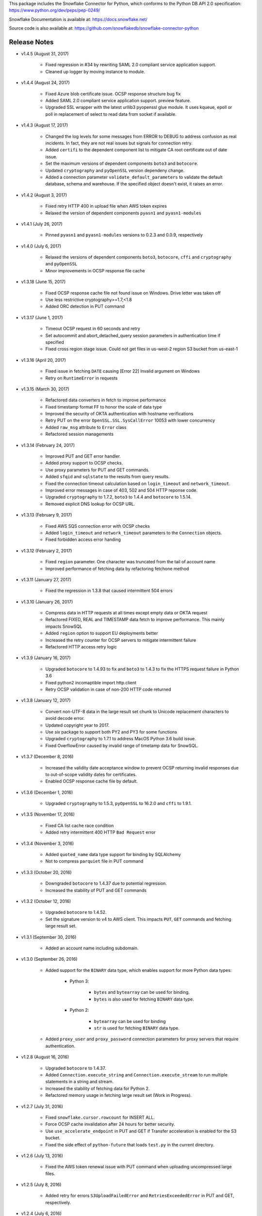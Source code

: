 This package includes the Snowflake Connector for Python, which conforms to the Python DB API 2.0 specification:
https://www.python.org/dev/peps/pep-0249/

Snowflake Documentation is available at:
https://docs.snowflake.net/

Source code is also available at: https://github.com/snowflakedb/snowflake-connector-python

Release Notes
-------------------------------------------------------------------------------

- v1.4.5 (August 31, 2017)

    - Fixed regression in #34 by rewriting SAML 2.0 compliant service application support.
    - Cleaned up logger by moving instance to module.

- v1.4.4 (August 24, 2017)

    - Fixed Azure blob certificate issue. OCSP response structure bug fix
    - Added SAML 2.0 compliant service application support. preview feature.
    - Upgraded SSL wrapper with the latest urllib3 pyopenssl glue module. It uses kqueue, epoll or poll in replacement of select to read data from socket if available.

- v1.4.3 (August 17, 2017)

    - Changed the log levels for some messages from ERROR to DEBUG to address confusion as real incidents. In fact, they are not real issues but signals for connection retry.
    - Added ``certifi`` to the dependent component list to mitigate CA root certificate out of date issue.
    - Set the maximum versions of dependent components ``boto3`` and ``botocore``.
    - Updated ``cryptography`` and ``pyOpenSSL`` version dependeny change.
    - Added a connection parameter ``validate_default_parameters`` to validate the default database, schema and warehouse. If the specified object doesn't exist, it raises an error.

- v1.4.2 (August 3, 2017)

    - Fixed retry HTTP 400 in upload file when AWS token expires
    - Relaxed the version of dependent components ``pyasn1`` and ``pyasn1-modules``

- v1.4.1 (July 26, 2017)

    - Pinned ``pyasn1`` and ``pyasn1-modules`` versions to 0.2.3 and 0.0.9, respectively

- v1.4.0 (July 6, 2017)

    - Relaxed the versions of dependent components ``boto3``, ``botocore``, ``cffi`` and ``cryptography`` and ``pyOpenSSL``
    - Minor improvements in OCSP response file cache

- v1.3.18 (June 15, 2017)

    - Fixed OCSP response cache file not found issue on Windows. Drive letter was taken off
    - Use less restrictive cryptography>=1.7,<1.8
    - Added ORC detection in PUT command

- v1.3.17 (June 1, 2017)

    - Timeout OCSP request in 60 seconds and retry
    - Set autocommit and abort_detached_query session parameters in authentication time if specified
    - Fixed cross region stage issue. Could not get files in us-west-2 region S3 bucket from us-east-1

- v1.3.16 (April 20, 2017)

    - Fixed issue in fetching ``DATE`` causing [Error 22] Invalid argument on Windows
    - Retry on ``RuntimeError`` in requests

- v1.3.15 (March 30, 2017)

    - Refactored data converters in fetch to improve performance
    - Fixed timestamp format FF to honor the scale of data type
    - Improved the security of OKTA authentication with hostname verifications
    - Retry PUT on the error ``OpenSSL.SSL.SysCallError`` 10053 with lower concurrency
    - Added ``raw_msg`` attribute to ``Error`` class
    - Refactored session managements

- v1.3.14 (February 24, 2017)

    - Improved PUT and GET error handler.
    - Added proxy support to OCSP checks.
    - Use proxy parameters for PUT and GET commands.
    - Added ``sfqid`` and ``sqlstate`` to the results from query results.
    - Fixed the connection timeout calculation based on ``login_timeout`` and ``network_timeout``.
    - Improved error messages in case of 403, 502 and 504 HTTP reponse code.
    - Upgraded ``cryptography`` to 1.7.2, ``boto3`` to 1.4.4 and ``botocore`` to 1.5.14.
    - Removed explicit DNS lookup for OCSP URL.

- v1.3.13 (February 9, 2017)

    - Fixed AWS SQS connection error with OCSP checks
    - Added ``login_timeout`` and ``network_timeout`` parameters to the ``Connection`` objects.
    - Fixed forbidden access error handing

- v1.3.12 (February 2, 2017)

    - Fixed ``region`` parameter. One character was truncated from the tail of account name
    - Improved performance of fetching data by refactoring fetchone method

- v1.3.11 (January 27, 2017)

    - Fixed the regression in 1.3.8 that caused intermittent 504 errors

- v1.3.10 (January 26, 2017)

    - Compress data in HTTP requests at all times except empty data or OKTA request
    - Refactored FIXED, REAL and TIMESTAMP data fetch to improve performance. This mainly impacts SnowSQL
    - Added ``region`` option to support EU deployments better
    - Increased the retry counter for OCSP servers to mitigate intermittent failure
    - Refactored HTTP access retry logic

- v1.3.9 (January 16, 2017)

    - Upgraded ``botocore`` to 1.4.93 to fix and ``boto3`` to 1.4.3 to fix the HTTPS request failure in Python 3.6
    - Fixed python2 incomaptible import http.client
    - Retry OCSP validation in case of non-200 HTTP code returned

- v1.3.8 (January 12, 2017)

    - Convert non-UTF-8 data in the large result set chunk to Unicode replacement characters to avoid decode error.
    - Updated copyright year to 2017.
    - Use `six` package to support both PY2 and PY3 for some functions
    - Upgraded ``cryptography`` to 1.7.1 to address MacOS Python 3.6 build issue.
    - Fixed OverflowError caused by invalid range of timetamp data for SnowSQL.

- v1.3.7 (December 8, 2016)

    - Increased the validity date acceptance window to prevent OCSP returning invalid responses due to out-of-scope validity dates for certificates.
    - Enabled OCSP response cache file by default.

- v1.3.6 (December 1, 2016)

    - Upgraded ``cryptography`` to 1.5.3, ``pyOpenSSL`` to 16.2.0 and ``cffi`` to 1.9.1.

- v1.3.5 (November 17, 2016)

    - Fixed CA list cache race condition
    - Added retry intermittent 400 HTTP ``Bad Request`` error

- v1.3.4 (November 3, 2016)

    - Added ``quoted_name`` data type support for binding by SQLAlchemy
    - Not to compress ``parquiet`` file in PUT command

- v1.3.3 (October 20, 2016)

    - Downgraded ``botocore`` to 1.4.37 due to potential regression.
    - Increased the stability of PUT and GET commands

- v1.3.2 (October 12, 2016)

    - Upgraded ``botocore`` to 1.4.52.
    - Set the signature version to v4 to AWS client. This impacts ``PUT``, ``GET`` commands and fetching large result set.

- v1.3.1 (September 30, 2016)

    - Added an account name including subdomain.

- v1.3.0 (September 26, 2016)

    - Added support for the ``BINARY`` data type, which enables support for more Python data types:

        - Python 3: 

            - ``bytes`` and ``bytearray`` can be used for binding.
            - ``bytes`` is also used for fetching ``BINARY`` data type.

        - Python 2:

            - ``bytearray`` can be used for binding
            - ``str`` is used for fetching ``BINARY`` data type.

    - Added ``proxy_user`` and ``proxy_password`` connection parameters for proxy servers that require authentication.

- v1.2.8 (August 16, 2016)

    - Upgraded ``botocore`` to 1.4.37.
    - Added ``Connection.execute_string`` and ``Connection.execute_stream`` to run multiple statements in a string and stream.
    - Increased the stability of fetching data for Python 2.
    - Refactored memory usage in fetching large result set (Work in Progress).

- v1.2.7 (July 31, 2016)

    - Fixed ``snowflake.cursor.rowcount`` for INSERT ALL.
    - Force OCSP cache invalidation after 24 hours for better security.
    - Use ``use_accelerate_endpoint`` in PUT and GET if Transfer acceleration is enabled for the S3 bucket.
    - Fixed the side effect of ``python-future`` that loads ``test.py`` in the current directory.

- v1.2.6 (July 13, 2016)

    - Fixed the AWS token renewal issue with PUT command when uploading uncompressed large files.

- v1.2.5 (July 8, 2016)

    - Added retry for errors ``S3UploadFailedError`` and ``RetriesExceededError`` in PUT and GET, respectively.

- v1.2.4 (July 6, 2016)

    - Added ``max_connection_pool`` parameter to Connection so that you can specify the maximum number of HTTP/HTTPS connections in the pool.
    - Minor enhancements for SnowSQL.

- v1.2.3 (June 29, 2016)

    - Fixed 404 issue in GET command. An extra slash character changed the S3 path and failed to identify the file to download.

- v1.2.2 (June 21, 2016)

    - Upgraded ``botocore`` to 1.4.26.
    - Added retry for 403 error when accessing S3.

- v1.2.1 (June 13, 2016)

    - Improved fetch performance for data types (part 2): DATE, TIME, TIMESTAMP, TIMESTAMP_LTZ, TIMESTAMP_NTZ and TIMESTAMP_TZ.

- v1.2.0 (June 10, 2016)

    - Improved fetch performance for data types (part 1): FIXED, REAL, STRING.

- v1.1.5 (June 2, 2016)

    - Upgraded ``boto3`` to 1.3.1 and ``botocore`` and 1.4.22.
    - Fixed ``snowflake.cursor.rowcount`` for DML by ``snowflake.cursor.executemany``.
    - Added ``numpy`` data type binding support. ``numpy.intN``, ``numpy.floatN`` and ``numpy.datetime64`` can be bound and fetched.

- v1.1.4 (May 21, 2016)

    - Upgraded ``cffi`` to 1.6.0.
    - Minor enhancements to SnowSQL.

- v1.1.3 (May 5, 2016)

    - Upgraded ``cryptography`` to 1.3.2.

- v1.1.2 (May 4, 2016)

    - Changed the dependency of ``tzlocal`` optional.
    - Fixed charmap error in OCSP checks.

- v1.1.1 (Apr 11, 2016)

    - Fixed OCSP revocation check issue with the new certificate and AWS S3.
    - Upgraded ``cryptography`` to 1.3.1 and ``pyOpenSSL`` to 16.0.0.

- v1.1.0 (Apr 4, 2016)

    - Added ``bzip2`` support in ``PUT`` command. This feature requires a server upgrade.
    - Replaced the self contained packages in ``snowflake._vendor`` with the dependency of ``boto3`` 1.3.0 and ``botocore`` 1.4.2.

- v1.0.7 (Mar 21, 2016)

    - Keep ``pyOpenSSL`` at 0.15.1.

- v1.0.6 (Mar 15, 2016)

    - Upgraded ``cryptography`` to 1.2.3.
    - Added support for ``TIME`` data type, which is now a Snowflake supported data type. This feature requires a server upgrade.
    - Added ``snowflake.connector.DistCursor`` to fetch the results in ``dict`` instead of ``tuple``.
    - Added compression to the SQL text and commands.

- v1.0.5 (Mar 1, 2016)

    - Upgraded ``cryptography`` to 1.2.2 and ``cffi`` to 1.5.2.
    - Fixed the conversion from ``TIMESTAMP_LTZ`` to datetime in queries.

- v1.0.4 (Feb 15, 2016)

    - Fixed the truncated parallel large result set.
    - Added retry OpenSSL low level errors ``ETIMEDOUT`` and ``ECONNRESET``.
    - Time out all HTTPS requests so that the Python Connector can retry the job or recheck the status.
    - Fixed the location of encrypted data for ``PUT`` command. They used to be in the same directory as the source data files.
    - Added support for renewing the AWS token used in ``PUT`` commands if the token expires.

- v1.0.3 (Jan 13, 2016)

    - Added support for the ``BOOLEAN`` data type (i.e. ``TRUE`` or ``FALSE``). This changes the behavior of the binding for the ``bool`` type object:
     
        - Previously, ``bool`` was bound as a numeric value (i.e. ``1`` for ``True``, ``0`` for ``False``).
        - Now, ``bool`` is bound as native SQL data (i.e. ``TRUE`` or ``FALSE``).

    - Added the ``autocommit`` method to the ``Connection`` object:
     
        - By default, ``autocommit`` mode is ON (i.e. each DML statement commits the change).
        - If ``autocommit`` mode is OFF, the ``commit`` and ``rollback`` methods are enabled.

    - Avoid segfault issue for ``cryptography`` 1.2 in Mac OSX by using 1.1 until resolved.

- v1.0.2 (Dec 15, 2015)

    - Upgraded ``boto3`` 1.2.2, ``botocore`` 1.3.12.
    - Removed ``SSLv3`` mapping from the initial table.

- v1.0.1 (Dec 8, 2015)

    - Minor bug fixes.

- v1.0.0 (Dec 1, 2015)

    - General Availability release.

